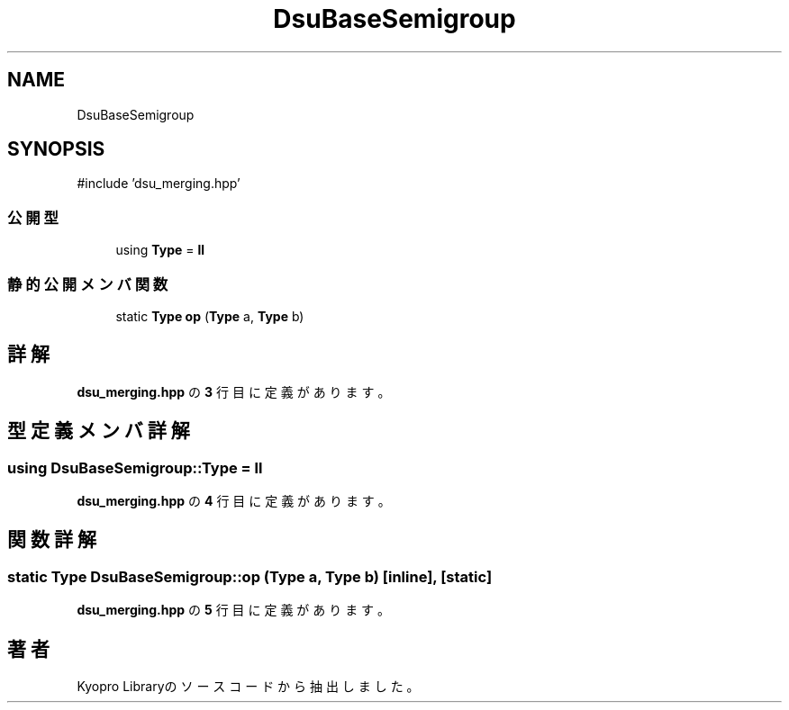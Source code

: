 .TH "DsuBaseSemigroup" 3 "Kyopro Library" \" -*- nroff -*-
.ad l
.nh
.SH NAME
DsuBaseSemigroup
.SH SYNOPSIS
.br
.PP
.PP
\fR#include 'dsu_merging\&.hpp'\fP
.SS "公開型"

.in +1c
.ti -1c
.RI "using \fBType\fP = \fBll\fP"
.br
.in -1c
.SS "静的公開メンバ関数"

.in +1c
.ti -1c
.RI "static \fBType\fP \fBop\fP (\fBType\fP a, \fBType\fP b)"
.br
.in -1c
.SH "詳解"
.PP 
 \fBdsu_merging\&.hpp\fP の \fB3\fP 行目に定義があります。
.SH "型定義メンバ詳解"
.PP 
.SS "using \fBDsuBaseSemigroup::Type\fP = \fBll\fP"

.PP
 \fBdsu_merging\&.hpp\fP の \fB4\fP 行目に定義があります。
.SH "関数詳解"
.PP 
.SS "static \fBType\fP DsuBaseSemigroup::op (\fBType\fP a, \fBType\fP b)\fR [inline]\fP, \fR [static]\fP"

.PP
 \fBdsu_merging\&.hpp\fP の \fB5\fP 行目に定義があります。

.SH "著者"
.PP 
 Kyopro Libraryのソースコードから抽出しました。
